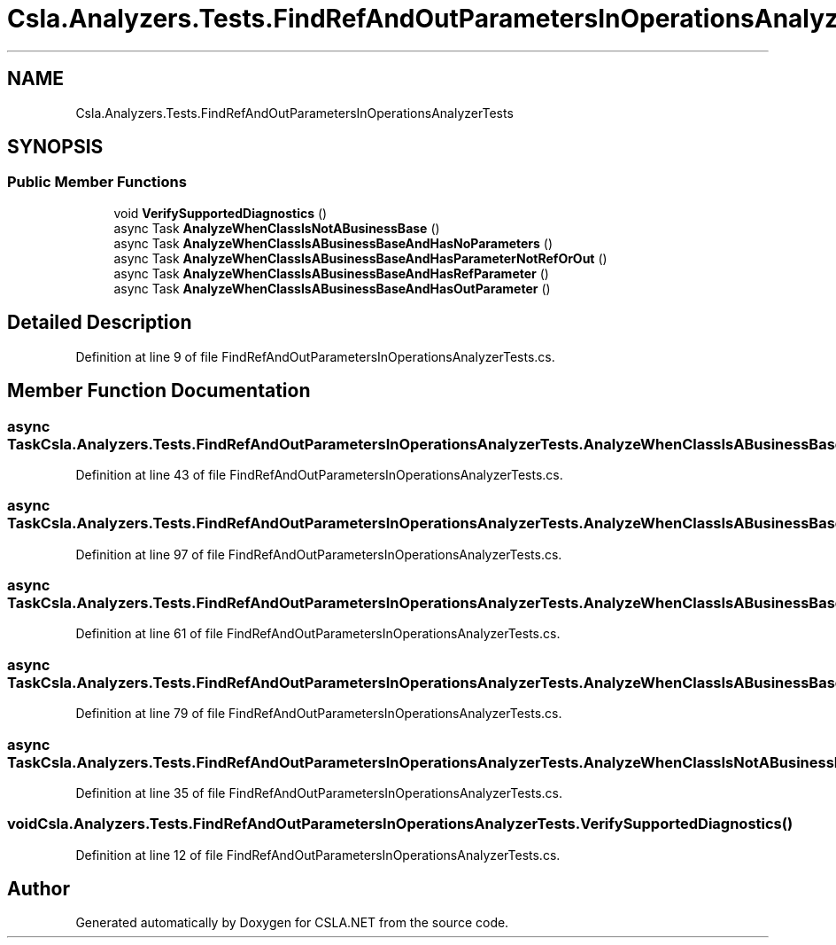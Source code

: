 .TH "Csla.Analyzers.Tests.FindRefAndOutParametersInOperationsAnalyzerTests" 3 "Wed Jul 21 2021" "Version 5.4.2" "CSLA.NET" \" -*- nroff -*-
.ad l
.nh
.SH NAME
Csla.Analyzers.Tests.FindRefAndOutParametersInOperationsAnalyzerTests
.SH SYNOPSIS
.br
.PP
.SS "Public Member Functions"

.in +1c
.ti -1c
.RI "void \fBVerifySupportedDiagnostics\fP ()"
.br
.ti -1c
.RI "async Task \fBAnalyzeWhenClassIsNotABusinessBase\fP ()"
.br
.ti -1c
.RI "async Task \fBAnalyzeWhenClassIsABusinessBaseAndHasNoParameters\fP ()"
.br
.ti -1c
.RI "async Task \fBAnalyzeWhenClassIsABusinessBaseAndHasParameterNotRefOrOut\fP ()"
.br
.ti -1c
.RI "async Task \fBAnalyzeWhenClassIsABusinessBaseAndHasRefParameter\fP ()"
.br
.ti -1c
.RI "async Task \fBAnalyzeWhenClassIsABusinessBaseAndHasOutParameter\fP ()"
.br
.in -1c
.SH "Detailed Description"
.PP 
Definition at line 9 of file FindRefAndOutParametersInOperationsAnalyzerTests\&.cs\&.
.SH "Member Function Documentation"
.PP 
.SS "async Task Csla\&.Analyzers\&.Tests\&.FindRefAndOutParametersInOperationsAnalyzerTests\&.AnalyzeWhenClassIsABusinessBaseAndHasNoParameters ()"

.PP
Definition at line 43 of file FindRefAndOutParametersInOperationsAnalyzerTests\&.cs\&.
.SS "async Task Csla\&.Analyzers\&.Tests\&.FindRefAndOutParametersInOperationsAnalyzerTests\&.AnalyzeWhenClassIsABusinessBaseAndHasOutParameter ()"

.PP
Definition at line 97 of file FindRefAndOutParametersInOperationsAnalyzerTests\&.cs\&.
.SS "async Task Csla\&.Analyzers\&.Tests\&.FindRefAndOutParametersInOperationsAnalyzerTests\&.AnalyzeWhenClassIsABusinessBaseAndHasParameterNotRefOrOut ()"

.PP
Definition at line 61 of file FindRefAndOutParametersInOperationsAnalyzerTests\&.cs\&.
.SS "async Task Csla\&.Analyzers\&.Tests\&.FindRefAndOutParametersInOperationsAnalyzerTests\&.AnalyzeWhenClassIsABusinessBaseAndHasRefParameter ()"

.PP
Definition at line 79 of file FindRefAndOutParametersInOperationsAnalyzerTests\&.cs\&.
.SS "async Task Csla\&.Analyzers\&.Tests\&.FindRefAndOutParametersInOperationsAnalyzerTests\&.AnalyzeWhenClassIsNotABusinessBase ()"

.PP
Definition at line 35 of file FindRefAndOutParametersInOperationsAnalyzerTests\&.cs\&.
.SS "void Csla\&.Analyzers\&.Tests\&.FindRefAndOutParametersInOperationsAnalyzerTests\&.VerifySupportedDiagnostics ()"

.PP
Definition at line 12 of file FindRefAndOutParametersInOperationsAnalyzerTests\&.cs\&.

.SH "Author"
.PP 
Generated automatically by Doxygen for CSLA\&.NET from the source code\&.
